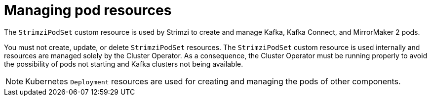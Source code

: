 :_mod-docs-content-type: CONCEPT

// This assembly is included in the following assemblies:
//
// assembly-deploy-intro-operators.adoc

[id='con-pod-management-{context}']
= Managing pod resources

[role="_abstract"]
The `StrimziPodSet` custom resource is used by Strimzi to create and manage Kafka, Kafka Connect, and MirrorMaker 2 pods.

You must not create, update, or delete `StrimziPodSet` resources.
The `StrimziPodSet` custom resource is used internally and resources are managed solely by the Cluster Operator.
As a consequence, the Cluster Operator must be running properly to avoid the possibility of pods not starting and Kafka clusters not being available.

NOTE: Kubernetes `Deployment` resources are used for creating and managing the pods of other components.